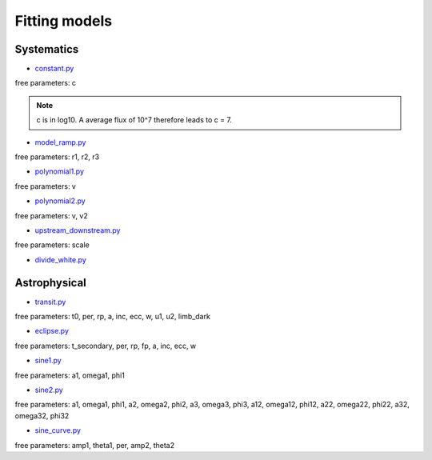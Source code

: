 .. _models:

Fitting models
========================

Systematics
''''''''''''''''''''''''''''''

* `constant.py <https://pacmandocs.readthedocs.io/en/latest/_modules/pacman/lib/models/constant.html#constant>`_

free parameters: c

.. note:: c is in log10. A average flux of 10^7 therefore leads to c = 7.

* `model_ramp.py <https://pacmandocs.readthedocs.io/en/latest/_modules/pacman/lib/models/model_ramp.html#model_ramp>`_

free parameters: r1, r2, r3

* `polynomial1.py <https://pacmandocs.readthedocs.io/en/latest/_modules/pacman/lib/models/polynomial1.html#polynomial1>`_

free parameters: v

* `polynomial2.py <https://pacmandocs.readthedocs.io/en/latest/_modules/pacman/lib/models/polynomial2.html#polynomial2>`_

free parameters: v, v2

* `upstream_downstream.py <https://pacmandocs.readthedocs.io/en/latest/_modules/pacman/lib/models/upstream_downstream.html#upstream_downstream>`_

free parameters: scale

* `divide_white.py <https://pacmandocs.readthedocs.io/en/latest/_modules/pacman/lib/models/divide_white.html#divide_white>`_



Astrophysical
''''''''''''''''''''''''''''''

* `transit.py <https://pacmandocs.readthedocs.io/en/latest/_modules/pacman/lib/models/transit.html#transit>`_

free parameters: t0, per, rp, a, inc, ecc, w, u1, u2, limb_dark

* `eclipse.py <https://pacmandocs.readthedocs.io/en/latest/_modules/pacman/lib/models/eclipse.html#eclipse>`_

free parameters: t_secondary, per, rp, fp, a, inc, ecc, w

* `sine1.py <https://pacmandocs.readthedocs.io/en/latest/_modules/pacman/lib/models/sine1.html#sine1>`_

free parameters: a1, omega1, phi1

* `sine2.py <https://pacmandocs.readthedocs.io/en/latest/_modules/pacman/lib/models/sine2.html#sine2>`_

free parameters: a1, omega1, phi1, a2, omega2, phi2, a3, omega3, phi3, a12, omega12, phi12, a22, omega22, phi22, a32, omega32, phi32

* `sine_curve.py <https://pacmandocs.readthedocs.io/en/latest/_modules/pacman/lib/models/sine_curve.html#sine_curve>`_

free parameters: amp1, theta1, per, amp2, theta2


